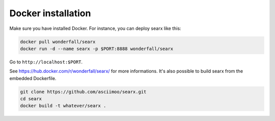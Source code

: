 .. _installation docker:

===================
Docker installation
===================

.. contents:: Contents
   :depth: 2
   :local:
   :backlinks: entry

Make sure you have installed Docker.  For instance, you can deploy searx like this:

.. code:: sh

    docker pull wonderfall/searx
    docker run -d --name searx -p $PORT:8888 wonderfall/searx

Go to ``http://localhost:$PORT``.

See https://hub.docker.com/r/wonderfall/searx/ for more informations.  It's also
possible to build searx from the embedded Dockerfile.

.. code:: sh

   git clone https://github.com/asciimoo/searx.git
   cd searx
   docker build -t whatever/searx .
